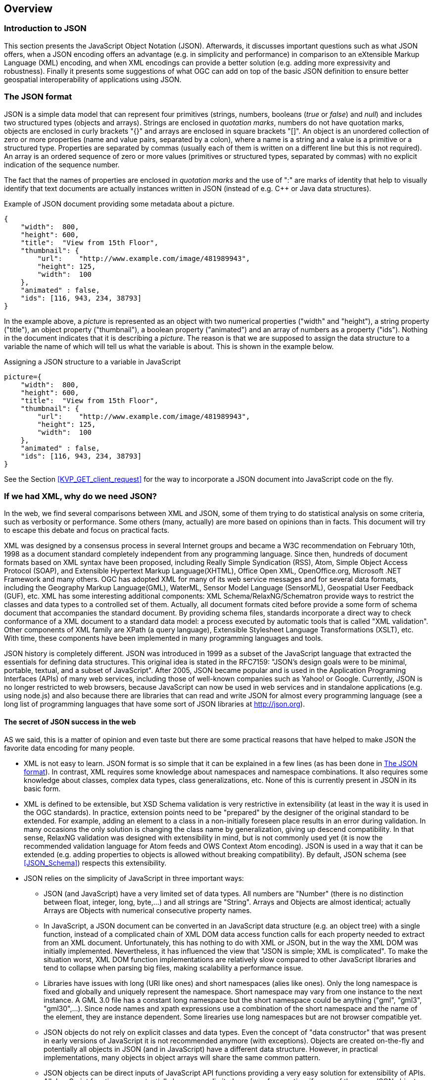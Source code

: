 [[overview]]
== Overview

=== Introduction to JSON

This section presents the JavaScript Object Notation (JSON). Afterwards, it discusses important questions such as what JSON offers, when a JSON encoding offers an advantage (e.g. in simplicity and performance) in comparison to an eXtensible Markup Language (XML) encoding, and when XML encodings can provide a better solution (e.g. adding more expressivity and robustness). Finally it presents some suggestions of what OGC can add on top of the basic JSON definition to ensure better geospatial interoperability of applications using JSON.

[[The_JSON_format]]
=== The JSON format

JSON is a simple data model that can represent four primitives (strings, numbers, booleans (_true_ or _false_) and _null_) and includes two structured types (objects and arrays). Strings are enclosed in _quotation marks_, numbers do not have quotation marks, objects are enclosed in curly brackets "{}" and arrays are enclosed in square brackets "[]". An object is an unordered collection of zero or more properties (name and value pairs, separated by a colon), where a name is a string and a value is a primitive or a structured type. Properties are separated by commas (usually each of them is written on a different line but this is not required). An array is an ordered sequence of zero or more values (primitives or structured types, separated by commas) with no explicit indication of the sequence number.

The fact that the names of properties are enclosed in _quotation marks_ and the use of ":" are marks of identity that help to visually identify that text documents are actually instances written in JSON (instead of e.g. C++ or Java data structures).

.Example of JSON document providing some metadata about a picture.
[source,json]
----
{
    "width":  800,
    "height": 600,
    "title":  "View from 15th Floor",
    "thumbnail": {
        "url":    "http://www.example.com/image/481989943",
        "height": 125,
        "width":  100
    },
    "animated" : false,
    "ids": [116, 943, 234, 38793]
}
----

In the example above, a _picture_ is represented as an object with two numerical properties ("width" and "height"), a string property ("title"), an object property ("thumbnail"), a boolean property ("animated") and an array of numbers as a property ("ids"). Nothing in the document indicates that it is describing a _picture_. The reason is that we are supposed to assign the data structure to a variable the name of which will tell us what the variable is about. This is shown in the example below.

.Assigning a JSON structure to a variable in JavaScript
[source,javascript]
----
picture={
    "width":  800,
    "height": 600,
    "title":  "View from 15th Floor",
    "thumbnail": {
        "url":    "http://www.example.com/image/481989943",
        "height": 125,
        "width":  100
    },
    "animated" : false,
    "ids": [116, 943, 234, 38793]
}
----

See the Section <<KVP_GET_client_request>> for the way to incorporate a JSON document into JavaScript code on the fly.

=== If we had XML, why do we need JSON?
In the web, we find several comparisons between XML and JSON, some of them trying to do statistical analysis on some criteria, such as verbosity or performance. Some others (many, actually) are more based on opinions than in facts. This document will try to escape this debate and focus on practical facts.

XML was designed by a consensus process in several Internet groups and became a W3C recommendation on February 10th, 1998 as a document standard completely independent from any programming language. Since then, hundreds of document formats based on XML syntax have been proposed, including Really Simple Syndication (RSS), Atom, Simple Object Access Protocol (SOAP), and Extensible Hypertext Markup Language(XHTML), Office Open XML, OpenOffice.org, Microsoft .NET Framework and many others. OGC has adopted XML for many of its web service messages and for several data formats, including the Geography Markup Language(GML), WaterML, Sensor Model Language (SensorML), Geospatial User Feedback (GUF), etc. XML has some interesting additional components: XML Schema/RelaxNG/Schematron provide ways to restrict the classes and data types to a controlled set of them. Actually, all document formats cited before provide a some form of schema document that accompanies the standard document. By providing schema files, standards incorporate a direct way to check conformance of a XML document to a standard data model: a process executed by automatic tools that is called "XML validation". Other components of XML family are XPath (a query language), Extensible Stylesheet Language Transformations (XSLT), etc. With time, these components have been implemented in many programming languages and tools.

JSON history is completely different. JSON was introduced in 1999 as a subset of the JavaScript language that extracted the essentials for defining data structures. This original idea is stated in the RFC7159: "JSON's design goals were to be minimal, portable, textual, and a subset of JavaScript". After 2005, JSON became popular and is used in the Application Programing Interfaces (APIs) of many web services, including those of well-known companies such as Yahoo! or Google. Currently, JSON is no longer restricted to web browsers, because JavaScript can now be used in web services and in standalone applications (e.g. using node.js) and also because there are libraries that can read and write JSON for almost every programming language (see a long list of programming languages that have some sort of JSON libraries at http://json.org).

==== The secret of JSON success in the web

AS we said, this is a matter of opinion and even taste but there are some practical reasons that have helped to make JSON the favorite data encoding for many people.

* XML is not easy to learn. JSON format is so simple that it can be explained in a few lines (as has been done in <<The_JSON_format>>). In contrast, XML requires some knowledge about namespaces and namespace combinations. It also requires some knowledge about classes, complex data types, class generalizations, etc. None of this is currently present in JSON in its basic form.
* XML is defined to be extensible, but XSD Schema validation is very restrictive in extensibility (at least in the way it is used in the OGC standards). In practice, extension points need to be "prepared" by the designer of the original standard to be extended. For example, adding an element to a class in a non-initially foreseen place results in an error during validation. In many occasions the only solution is changing the class name by generalization, giving up descend compatibility. In that sense, RelaxNG validation was designed with extensibility in mind, but is not commonly used yet (it is now the recommended validation language for Atom feeds and OWS Context Atom encoding). JSON is used in a way that it can be extended (e.g. adding properties to objects is allowed without breaking compatibility). By default, JSON schema (see <<JSON_Schema>>) respects this extensibility.
* JSON relies on the simplicity of JavaScript in three important ways:
** JSON (and JavaScript) have a very limited set of data types. All numbers are "Number" (there is no distinction between float, integer, long, byte,...) and all strings are "String". Arrays and Objects are almost identical; actually Arrays are Objects with numerical consecutive property names.
** In JavaScript, a JSON document can be converted in an JavaScript data structure (e.g. an object tree) with a single function, instead of a complicated chain of XML DOM data access function calls for each property needed to extract from an XML document. Unfortunately, this has nothing to do with XML or JSON, but in the way the XML DOM was initially implemented. Nevertheless, it has influenced the view that "JSON is simple; XML is complicated". To make the situation worst, XML DOM function implementations are relatively slow compared to other JavaScript libraries and tend to collapse when parsing big files, making scalability a performance issue.
** Libraries have issues with long (URI like ones) and short namespaces (alies like ones). Only the long namespace is fixed and globally and uniquely represent the namespace. Short namespace may vary from one instance to the next instance. A GML 3.0 file has a constant long namespace but the short namespace could be anything ("gml", "gml3", "gml30",...). Since node names and xpath expressions use a combination of the short namespace and the name of the element, they are instance dependent. Some lirearies use long namespaces but are not browser compatible yet.
** JSON objects do not rely on explicit classes and data types. Even the concept of "data constructor" that was present in early versions of JavaScript it is not recommended anymore (with exceptions). Objects are created on-the-fly and potentially all objects in JSON (and in JavaScript) have a different data structure. However, in practical implementations, many objects in object arrays will share the same common pattern.
** JSON objects can be direct inputs of JavaScript API functions providing a very easy solution for extensibility of APIs. All JavaScript functions can potentially have a very limited number of properties, if some of them are JSON objects. New optional properties can be introduced to these objects without changing the API.

As you will discover in the next sections of this document, a rigorous application of JSON in OGC services will require adoption of new additions to JSON, such as JSON validation and JSON-LD resulting in a not-so-simple JSON utilization that in contrast will result in a more predictable ans interoperable instances.

=== JSON or JAML
Any text notation needs to make a decision on how to encode strings, sentences, blocks and inclusions. There are two main approaches:
* Introduction of some markup that defines blocks and end-of-sentences.
* The mandatory use of indentation and new lines toe define blocks and end-of-sentences.

For example, C requires curly brackets "{}" to mark blocks "" to enclose strings and ";"" to end sentences. JavaScript (that was deeply inspired by the C notation) uses {} for blocks, "" for strings and considers ; an optional end-of-sentence mask. This decisions has the advantage that makes spaces, tabs and new-line marks completely unnecessary to understand the code. Nevertheless, any book on structured programing recommends the use of new-lines to separate sentences, and indentations (tabs) to make block more visible and easy to read for humans. In contrast Python requires the use of new-lines and indentations to define sentences and blocks removing the need for many markup simbols resulting in a code less filled with symbols and more readable.
In our experience, both approaches require equal time of mental training to be able to read and understand the code. In contrast, you can argue that code that does not require markup is easier to write and does not need constant attention to carefully closing markup resulting in less syntactic errors.

JSON was defined as a subset of JavaScript and it inherits the need for markup. Object blocks require {} Array blocks require [] and properties requires and end-of-element "," except for the last one in a block. To make the situation worst, parameter names require "" as well as string values. This generates a code with a high number of symbols. Even if JSON syntax was considered simple in the previous section, it is also true that it is difficult to create a syntactically valid JSON file without an editor that uses syntax coloring and some JSON syntax validation tool. JSON syntax validation tools ensure that the code is syntactically correct. This makes writing JSON files manually a tedious job.

YAML (meaning: Ain't Markup Language) is defined as an alternative encoding, that has very similar capabilities than JSON but it requires considerably less markup. In contrast, blocks require indentation and properties need to be in different lines. It is a rare exception text encoding where even strings does not require quotation marks. YAML can represent most of the JSON features and has additional features lacking in JSON, including comments, extensible data types, relational anchors, and mapping types preserving key order. Starting from a JSON file, you can transform a JSON file to YAML and back without losing anything. There are several on-line JSON to YAML converters in the web such as: https://www.json2yaml.com.

This is how our first JSON example looks like in YAML:

[source,yaml]
----
---
width: 800
height: 600
title: View from 15th Floor
thumbnail:
  url: http://www.example.com/image/481989943
  height: 125
  width: 100
animated: false
ids:
- 116
- 943
- 234
- 38793
----

In considering YAML as an alternative to JSON, there are two aspects to take into consideration:
* At the time of writing this document, YAML has no schema like validation language but JSON does have "JSON schema" validation. This is considered particularly important for the standardization process, providing a starting point for a conformance test.
* OpenAPI uses YAML as the main format for documenting APIs. JSON is considered a direct alternative but common examples of OpenAPI documents are mainly found in JSON.

Considering both factors, this document recommends to favor JSON for all the encoding of data types and consider YAML an automatic alternative that is always possible but does not need to be emphasized or promoted. In contrast, this document recommends the use of YAML for OpenAPI descriptions of APIs (following what is common practice in the web) and consider JSON an automatic alternative that is always possible but does not need to be emphasized.
